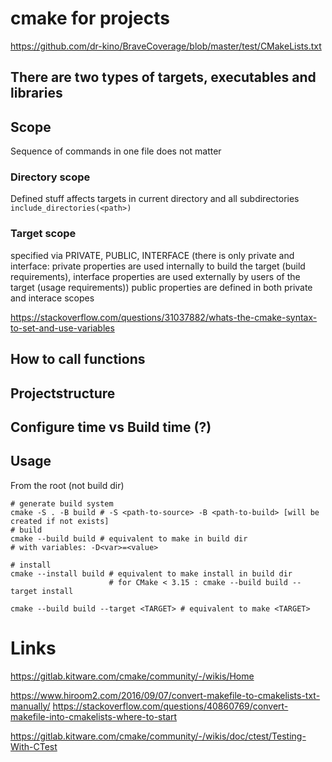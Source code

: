 * cmake for projects
https://github.com/dr-kino/BraveCoverage/blob/master/test/CMakeLists.txt

** There are two types of targets, executables and libraries

** Scope
Sequence of commands in one file does not matter
*** Directory scope
Defined stuff affects targets in current directory and all subdirectories
=include_directories(<path>)=
*** Target scope
specified via PRIVATE, PUBLIC, INTERFACE (there is only private and interface: private properties are used internally to build the target (build requirements), interface properties are used externally by users of the target (usage requirements))
public properties are defined in both private and interace scopes

https://stackoverflow.com/questions/31037882/whats-the-cmake-syntax-to-set-and-use-variables

** How to call functions

** Projectstructure

** Configure time vs Build time (?)

** Usage

From the root (not build dir)
#+begin_src shell
  # generate build system
  cmake -S . -B build # -S <path-to-source> -B <path-to-build> [will be created if not exists]
  # build
  cmake --build build # equivalent to make in build dir
  # with variables: -D<var>=<value>
  
  # install
  cmake --install build # equivalent to make install in build dir
                        # for CMake < 3.15 : cmake --build build --target install
  
  cmake --build build --target <TARGET> # equivalent to make <TARGET>
#+end_src

* Links

# resources
https://gitlab.kitware.com/cmake/community/-/wikis/Home

# convert from Makefile
https://www.hiroom2.com/2016/09/07/convert-makefile-to-cmakelists-txt-manually/
https://stackoverflow.com/questions/40860769/convert-makefile-into-cmakelists-where-to-start

# tests
https://gitlab.kitware.com/cmake/community/-/wikis/doc/ctest/Testing-With-CTest
